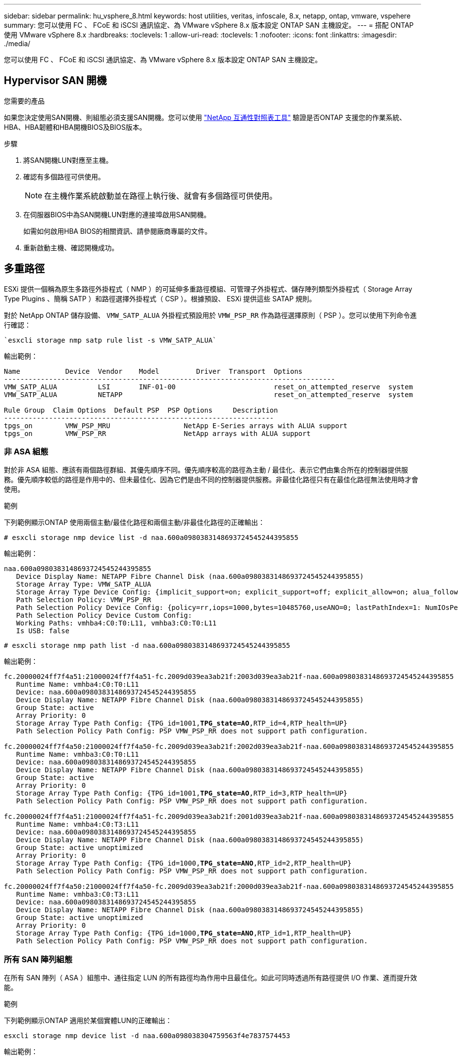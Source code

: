 ---
sidebar: sidebar 
permalink: hu_vsphere_8.html 
keywords: host utilities, veritas, infoscale, 8.x, netapp, ontap, vmware, vspehere 
summary: 您可以使用 FC 、 FCoE 和 iSCSI 通訊協定、為 VMware vSphere 8.x 版本設定 ONTAP SAN 主機設定。 
---
= 搭配 ONTAP 使用 VMware vSphere 8.x
:hardbreaks:
:toclevels: 1
:allow-uri-read: 
:toclevels: 1
:nofooter: 
:icons: font
:linkattrs: 
:imagesdir: ./media/


[role="lead"]
您可以使用 FC 、 FCoE 和 iSCSI 通訊協定、為 VMware vSphere 8.x 版本設定 ONTAP SAN 主機設定。



== Hypervisor SAN 開機

.您需要的產品
如果您決定使用SAN開機、則組態必須支援SAN開機。您可以使用 https://mysupport.netapp.com/matrix/imt.jsp?components=65623;64703;&solution=1&isHWU&src=IMT["NetApp 互通性對照表工具"^] 驗證是否ONTAP 支援您的作業系統、HBA、HBA韌體和HBA開機BIOS及BIOS版本。

.步驟
. 將SAN開機LUN對應至主機。
. 確認有多個路徑可供使用。
+

NOTE: 在主機作業系統啟動並在路徑上執行後、就會有多個路徑可供使用。

. 在伺服器BIOS中為SAN開機LUN對應的連接埠啟用SAN開機。
+
如需如何啟用HBA BIOS的相關資訊、請參閱廠商專屬的文件。

. 重新啟動主機、確認開機成功。




== 多重路徑

ESXi 提供一個稱為原生多路徑外掛程式（ NMP ）的可延伸多重路徑模組、可管理子外掛程式、儲存陣列類型外掛程式（ Storage Array Type Plugins 、簡稱 SATP ）和路徑選擇外掛程式（ CSP ）。根據預設、 ESXi 提供這些 SATAP 規則。

對於 NetApp ONTAP 儲存設備、 `VMW_SATP_ALUA` 外掛程式預設用於 `VMW_PSP_RR` 作為路徑選擇原則（ PSP ）。您可以使用下列命令進行確認：

[listing]
----
`esxcli storage nmp satp rule list -s VMW_SATP_ALUA`
----
輸出範例：

[listing]
----
Name           Device  Vendor    Model         Driver  Transport  Options
---------------------------------------------------------------------------------
VMW_SATP_ALUA          LSI       INF-01-00                        reset_on_attempted_reserve  system
VMW_SATP_ALUA          NETAPP                                     reset_on_attempted_reserve  system

Rule Group  Claim Options  Default PSP  PSP Options     Description
------------------------------------------------------------------
tpgs_on        VMW_PSP_MRU                  NetApp E-Series arrays with ALUA support
tpgs_on        VMW_PSP_RR                   NetApp arrays with ALUA support
----


=== 非 ASA 組態

對於非 ASA 組態、應該有兩個路徑群組、其優先順序不同。優先順序較高的路徑為主動 / 最佳化、表示它們由集合所在的控制器提供服務。優先順序較低的路徑是作用中的、但未最佳化、因為它們是由不同的控制器提供服務。非最佳化路徑只有在最佳化路徑無法使用時才會使用。

.範例
下列範例顯示ONTAP 使用兩個主動/最佳化路徑和兩個主動/非最佳化路徑的正確輸出：

[listing]
----
# esxcli storage nmp device list -d naa.600a0980383148693724545244395855
----
輸出範例：

[listing]
----
naa.600a0980383148693724545244395855
   Device Display Name: NETAPP Fibre Channel Disk (naa.600a0980383148693724545244395855)
   Storage Array Type: VMW_SATP_ALUA
   Storage Array Type Device Config: {implicit_support=on; explicit_support=off; explicit_allow=on; alua_followover=on; action_OnRetryErrors=off; {TPG_id=1000,TPG_state=ANO}{TPG_id=1001,TPG_state=AO}}
   Path Selection Policy: VMW_PSP_RR
   Path Selection Policy Device Config: {policy=rr,iops=1000,bytes=10485760,useANO=0; lastPathIndex=1: NumIOsPending=0,numBytesPending=0}
   Path Selection Policy Device Custom Config:
   Working Paths: vmhba4:C0:T0:L11, vmhba3:C0:T0:L11
   Is USB: false
----
[listing]
----
# esxcli storage nmp path list -d naa.600a0980383148693724545244395855
----
輸出範例：

[listing, subs="+quotes"]
----
fc.20000024ff7f4a51:21000024ff7f4a51-fc.2009d039ea3ab21f:2003d039ea3ab21f-naa.600a0980383148693724545244395855
   Runtime Name: vmhba4:C0:T0:L11
   Device: naa.600a0980383148693724545244395855
   Device Display Name: NETAPP Fibre Channel Disk (naa.600a0980383148693724545244395855)
   Group State: active
   Array Priority: 0
   Storage Array Type Path Config: {TPG_id=1001,*TPG_state=AO*,RTP_id=4,RTP_health=UP}
   Path Selection Policy Path Config: PSP VMW_PSP_RR does not support path configuration.

fc.20000024ff7f4a50:21000024ff7f4a50-fc.2009d039ea3ab21f:2002d039ea3ab21f-naa.600a0980383148693724545244395855
   Runtime Name: vmhba3:C0:T0:L11
   Device: naa.600a0980383148693724545244395855
   Device Display Name: NETAPP Fibre Channel Disk (naa.600a0980383148693724545244395855)
   Group State: active
   Array Priority: 0
   Storage Array Type Path Config: {TPG_id=1001,*TPG_state=AO*,RTP_id=3,RTP_health=UP}
   Path Selection Policy Path Config: PSP VMW_PSP_RR does not support path configuration.

fc.20000024ff7f4a51:21000024ff7f4a51-fc.2009d039ea3ab21f:2001d039ea3ab21f-naa.600a0980383148693724545244395855
   Runtime Name: vmhba4:C0:T3:L11
   Device: naa.600a0980383148693724545244395855
   Device Display Name: NETAPP Fibre Channel Disk (naa.600a0980383148693724545244395855)
   Group State: active unoptimized
   Array Priority: 0
   Storage Array Type Path Config: {TPG_id=1000,*TPG_state=ANO*,RTP_id=2,RTP_health=UP}
   Path Selection Policy Path Config: PSP VMW_PSP_RR does not support path configuration.

fc.20000024ff7f4a50:21000024ff7f4a50-fc.2009d039ea3ab21f:2000d039ea3ab21f-naa.600a0980383148693724545244395855
   Runtime Name: vmhba3:C0:T3:L11
   Device: naa.600a0980383148693724545244395855
   Device Display Name: NETAPP Fibre Channel Disk (naa.600a0980383148693724545244395855)
   Group State: active unoptimized
   Array Priority: 0
   Storage Array Type Path Config: {TPG_id=1000,*TPG_state=ANO*,RTP_id=1,RTP_health=UP}
   Path Selection Policy Path Config: PSP VMW_PSP_RR does not support path configuration.
----


=== 所有 SAN 陣列組態

在所有 SAN 陣列（ ASA ）組態中、通往指定 LUN 的所有路徑均為作用中且最佳化。如此可同時透過所有路徑提供 I/O 作業、進而提升效能。

.範例
下列範例顯示ONTAP 適用於某個實體LUN的正確輸出：

[listing]
----
esxcli storage nmp device list -d naa.600a098038304759563f4e7837574453
----
輸出範例：

[listing]
----
naa.600a098038314962485d543078486c7a
   Device Display Name: NETAPP Fibre Channel Disk (naa.600a098038314962485d543078486c7a)
   Storage Array Type: VMW_SATP_ALUA
   Storage Array Type Device Config: {implicit_support=on; explicit_support=off; explicit_allow=on; alua_followover=on; action_OnRetryErrors=off; {TPG_id=1001,TPG_state=AO}{TPG_id=1000,TPG_state=AO}}
   Path Selection Policy: VMW_PSP_RR
   Path Selection Policy Device Config: {policy=rr,iops=1000,bytes=10485760,useANO=0; lastPathIndex=3: NumIOsPending=0,numBytesPending=0}
   Path Selection Policy Device Custom Config:
   Working Paths: vmhba4:C0:T0:L14, vmhba4:C0:T1:L14, vmhba3:C0:T0:L14, vmhba3:C0:T1:L14
   Is USB: false

----
[listing]
----
# esxcli storage nmp path list -d naa.600a098038314962485d543078486c7a
----
輸出範例：

[listing, subs="+quotes"]
----
fc.200034800d756a75:210034800d756a75-fc.2018d039ea936319:2015d039ea936319-naa.600a098038314962485d543078486c7a
   Runtime Name: vmhba4:C0:T0:L14
   Device: naa.600a098038314962485d543078486c7a
   Device Display Name: NETAPP Fibre Channel Disk (naa.600a098038314962485d543078486c7a)
   Group State: active
   Array Priority: 0
   Storage Array Type Path Config: {TPG_id=1000,*TPG_state=AO*,RTP_id=2,RTP_health=UP}
   Path Selection Policy Path Config: PSP VMW_PSP_RR does not support path configuration.

fc.200034800d756a75:210034800d756a75-fc.2018d039ea936319:2017d039ea936319-naa.600a098038314962485d543078486c7a
   Runtime Name: vmhba4:C0:T1:L14
   Device: naa.600a098038314962485d543078486c7a
   Device Display Name: NETAPP Fibre Channel Disk (naa.600a098038314962485d543078486c7a)
   Group State: active
   Array Priority: 0
   Storage Array Type Path Config: {TPG_id=1001,*TPG_state=AO*,RTP_id=4,RTP_health=UP}
   Path Selection Policy Path Config: PSP VMW_PSP_RR does not support path configuration.

fc.200034800d756a74:210034800d756a74-fc.2018d039ea936319:2014d039ea936319-naa.600a098038314962485d543078486c7a
   Runtime Name: vmhba3:C0:T0:L14
   Device: naa.600a098038314962485d543078486c7a
   Device Display Name: NETAPP Fibre Channel Disk (naa.600a098038314962485d543078486c7a)
   Group State: active
   Array Priority: 0
   Storage Array Type Path Config: {TPG_id=1000,*TPG_state=AO*,RTP_id=1,RTP_health=UP}
   Path Selection Policy Path Config: PSP VMW_PSP_RR does not support path configuration.

fc.200034800d756a74:210034800d756a74-fc.2018d039ea936319:2016d039ea936319-naa.600a098038314962485d543078486c7a
   Runtime Name: vmhba3:C0:T1:L14
   Device: naa.600a098038314962485d543078486c7a
   Device Display Name: NETAPP Fibre Channel Disk (naa.600a098038314962485d543078486c7a)
   Group State: active
   Array Priority: 0
   Storage Array Type Path Config: {TPG_id=1001,*TPG_state=AO*,RTP_id=3,RTP_health=UP}
   Path Selection Policy Path Config: PSP VMW_PSP_RR does not support path configuration.
----


== VVOL

虛擬磁碟區（ vVols ）是一種 VMware 物件類型、對應於虛擬機器（ VM ）磁碟、其快照和快速複製。

VMware vSphere的VMware vSphere支援VASA Provider for VMware、提供整合點、讓VMware vCenter能夠運用vVols型儲存設備。ONTAP ONTAP當您部署 ONTAP 工具開放式虛擬化設備（ OVA ）時、系統會自動在 vCenter 伺服器上註冊、並啟用 VASA 提供者。

使用vCenter使用者介面建立vVols資料存放區時、會引導您建立FlexVols作為資料存放區的備份儲存設備。ESXi 主機使用傳輸協定端點（ PE ）來存取 vVols 資料存放區內的 VVols 。在SAN環境FlexVol 中、資料存放區中的每個功能區都會建立一個4 MB LUN、作為PE使用。SAN PE是管理邏輯單元（ALU）。vVols是輔助邏輯單元（SLU）。

使用vVols時、適用SAN環境的標準要求與最佳實務做法、包括（但不限於）下列各項：

* 在每個您要使用的SVM上、每個節點至少建立一個SAN LIF。最佳實務做法是每個節點至少建立兩個節點、但不超過必要。
* 消除任何單點故障。在使用多個虛擬交換器時、在使用 NIC 群組的不同網路子網路上使用多個 VMkernel 網路介面、或使用多個連接到多個實體交換器的實體 NIC 來提供 HA 和提高處理量。
* 視主機連線需求設定分區、 VLAN 或兩者。
* 確認所有必要的啟動器都已登入所需 SVM 上的目標生命。



NOTE: 您必須部署ONTAP VMware vSphere的支援功能、才能啟用VASA Provider。VASA Provider 將為您管理所有的 iGroup 設定、因此無需在 vVols 環境中建立或管理 iGroups 。

NetApp目前不建議變更任何vVols設定。

請參閱 https://mysupport.netapp.com/matrix/imt.jsp?components=65623;64703;&solution=1&isHWU&src=IMT["NetApp 互通性對照表工具"^] 適用於ONTAP 特定版本的支援工具、或適用於特定版本vSphere和ONTAP VMware的舊版VASA供應商。

如需資源配置與管理 vVols 的詳細資訊、請參閱 ONTAP Tools for VMware vSphere 文件、 link:https://docs.netapp.com/us-en/netapp-solutions/hybrid-cloud/vsphere_ontap_ontap_for_vsphere.html["TR-4597"^]和 link:https://www.netapp.com/pdf.html?item=/media/13555-tr4400pdf.pdf["TR-4400"^]。



== 建議設定



=== ATS 鎖定

ATS鎖定是VAAI相容儲存設備和升級的VMFS5的*強制性*、因此需要搭配ONTAP 使用支援VMware的LUN、才能達到適當的互通性和最佳的VMFS共享儲存I/O效能。如需啟用ATS鎖定的詳細資訊、請參閱VMware文件。

[cols="4*"]
|===
| 設定 | 預設 | 推薦ONTAP | 說明 


| 硬體加速鎖定 | 1. | 1. | 有助於啟用「原子測試與設定（ATS）鎖定」 


| 磁碟IOPs | 1000 | 1. | IOPS限制：循環配置資源（循環配置）PSP預設為IOPS上限1000。在此預設情況下、會在發出1000個I/O作業之後使用新路徑。 


| 磁碟/QFullSampleSize | 0 | 32 | ESXi開始節流之前所需的佇列已滿或忙碌條件數。 
|===

NOTE: 啟用 `Space-alloc` 針對對應至 VMware vSphere 的所有 LUN 進行設定 `UNMAP` 以利工作。如需詳細資訊、請參閱 ONTAP 文件。



=== 客體作業系統逾時

您可以使用建議的客體作業系統調整來手動設定虛擬機器。調整更新之後、您必須重新開機客體、更新才會生效。

* GOS逾時值：*

[cols="2*"]
|===
| 客體作業系統類型 | 逾時 


| Linux變體 | 磁碟逾時= 60 


| Windows | 磁碟逾時= 60 


| Solaris | 磁碟逾時= 60次重試= 300次未就緒重試= 300次重試= 30次最大節流= 32次最小節流= 8 
|===


=== 驗證 vSphere 可調整的功能

您可以使用下列命令來驗證 `HardwareAcceleratedLocking` 設定：

`esxcli system settings  advanced list --option /VMFS3/HardwareAcceleratedLocking`

[listing, subs="+quotes"]
----
   Path: /VMFS3/HardwareAcceleratedLocking
   Type: integer
   Int Value: *1*
   Default Int Value: 1
   Min Value: 0
   Max Value: 1
   String Value:
   Default String Value:
   Valid Characters:
   Description: Enable hardware accelerated VMFS locking (requires compliant hardware). Please see http://kb.vmware.com/kb/2094604 before disabling this option.
----


=== 驗證磁碟 IOPs 設定

您可以使用下列命令來驗證 IOPs 設定。

`esxcli storage nmp device list -d naa.600a098038304731783f506670553355`

[listing, subs="+quotes"]
----
naa.600a098038304731783f506670553355
   Device Display Name: NETAPP Fibre Channel Disk (naa.600a098038304731783f506670553355)
   Storage Array Type: VMW_SATP_ALUA
   Storage Array Type Device Config: {implicit_support=on; explicit_support=off; explicit_allow=on; alua_followover=on; action_OnRetryErrors=off; {TPG_id=1000,TPG_state=ANO}{TPG_id=1001,TPG_state=AO}}
   Path Selection Policy: VMW_PSP_RR
   Path Selection Policy Device Config: {policy=rr,*iops=1*,bytes=10485760,useANO=0; lastPathIndex=0: NumIOsPending=0,numBytesPending=0}
   Path Selection Policy Device Custom Config:
   Working Paths: vmhba4:C0:T0:L82, vmhba3:C0:T0:L82
   Is USB: false
----


=== 驗證 QFullSampleSize

您可以使用下列命令來驗證 QFullSampleSize 。

`esxcli system settings  advanced list --option /Disk/QFullSampleSize`

[listing, subs="+quotes"]
----
   Path: /Disk/QFullSampleSize
   Type: integer
   Int Value: *32*
   Default Int Value: 0
   Min Value: 0
   Max Value: 64
   String Value:
   Default String Value:
   Valid Characters:
   Description: Default I/O samples to monitor for detecting non-transient queue full condition. Should be nonzero to enable queue depth throttling. Device specific QFull options will take precedence over this value if set.
----


== 已知問題

VMware vSphere 8.x 搭配 ONTAP 版本有下列已知問題：

[cols="10,30,30"]
|===
| NetApp錯誤ID | 標題 | 說明 


| link:https://mysupport.netapp.com/site/bugs-online/product/HOSTUTILITIES/1543660["1543660"^] | 當使用 vNVMe 介面卡的 Linux VM 遇到長時間的 All Paths Down （ APD ）視窗時、就會發生 I/O 錯誤  a| 
執行 vSphere 8.x 及更新版本、並使用虛擬 NVMe （ vNVMe ）介面卡的 Linux VM 會發生 I/O 錯誤、因為根據預設、 vNVMe 重試作業會停用。為了避免在所有路徑停機（ APD ）或大量 I/O 負載期間、在執行舊版核心的 Linux VM 上造成中斷、 VMware 推出了可調整的「 VSCSIDisableNvmeRetry 」來停用 vNVMe 重試作業。

|===
.相關資訊
* link:https://docs.netapp.com/us-en/netapp-solutions/virtualization/vsphere_ontap_ontap_for_vsphere.html["TR-4597- VMware vSphere搭配ONTAP VMware"^]
* link:https://kb.vmware.com/s/article/2031038["VMware vSphere 5.x、6.x及7.x支援NetApp MetroCluster 功能（2031038）"^]
* link:https://kb.vmware.com/s/article/83370["NetApp ONTAP 搭配 NetApp SnapMirror 與 VMware vSphere Metro Storage 叢集（ VMSC ）進行主動同步"^]

